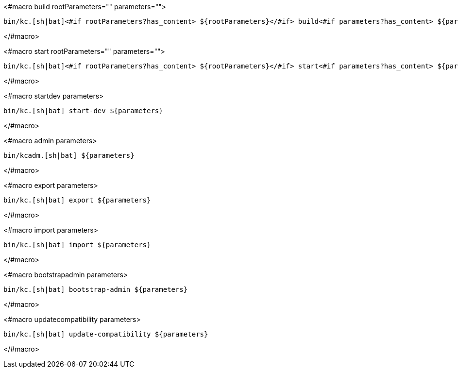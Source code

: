<#macro build rootParameters="" parameters="">
[source,bash]
----
bin/kc.[sh|bat]<#if rootParameters?has_content> ${rootParameters}</#if> build<#if parameters?has_content> ${parameters}</#if>
----
</#macro>

<#macro start rootParameters="" parameters="">
[source,bash]
----
bin/kc.[sh|bat]<#if rootParameters?has_content> ${rootParameters}</#if> start<#if parameters?has_content> ${parameters}</#if>
----
</#macro>

<#macro startdev parameters>
[source,bash]
----
bin/kc.[sh|bat] start-dev ${parameters}
----
</#macro>

<#macro admin parameters>
[source,bash]
----
bin/kcadm.[sh|bat] ${parameters}
----
</#macro>

<#macro export parameters>
[source,bash]
----
bin/kc.[sh|bat] export ${parameters}
----
</#macro>

<#macro import parameters>
[source,bash]
----
bin/kc.[sh|bat] import ${parameters}
----
</#macro>

<#macro bootstrapadmin parameters>
[source,bash]
----
bin/kc.[sh|bat] bootstrap-admin ${parameters}
----
</#macro>

<#macro updatecompatibility parameters>
[source,bash]
----
bin/kc.[sh|bat] update-compatibility ${parameters}
----
</#macro>
